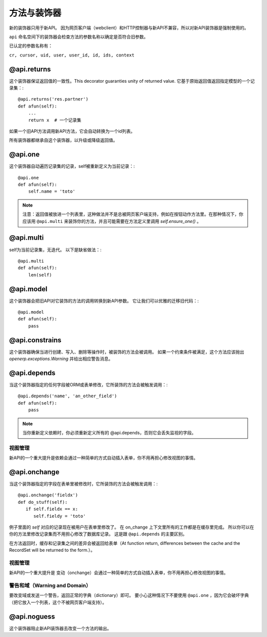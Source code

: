 方法与装饰器
================

新的装饰器只用于新API。
因为网页客户端（webclient）和HTTP控制器与新API不兼容，所以对新API装饰器是强制使用的。

``api`` 命名空间下的装饰器会检查方法的参数名称以确定是否符合旧参数。

已认定的参数名称有：

``cr, cursor, uid, user, user_id, id, ids, context``


@api.returns
------------------

这个装饰器保证返回值的一致性。This decorator guaranties unity of returned value.
它基于原始返回值返回指定模型的一个记录集：::

    @api.returns('res.partner')
    def afun(self):
        ...
        return x  # 一个记录集

如果一个旧API方法调用新API方法，它会自动转换为一个id列表。

所有装饰器都继承自这个装饰器，以升级或降级返回值。

@api.one
--------------

这个装饰器自动遍历记录集的记录，self被重新定义为当前记录：::

  @api.one
  def afun(self):
      self.name = 'toto'


.. note::
   注意：返回值被放进一个列表里，这种做法并不是总被网页客户端支持，例如在按钮动作方法里。在那种情况下，你应该用 ``@api.multi`` 来装饰你的方法，并且可能需要在方法定义里调用 `self.ensure_one()` 。


@api.multi
----------------

self为当前记录集，无迭代。
以下是缺省做法：::

   @api.multi
   def afun(self):
       len(self)

@api.model
----------------

这个装饰器会把旧API对它装饰的方法的调用转换到新API参数。
它让我们可以优雅的迁移旧代码：::

    @api.model
    def afun(self):
        pass

@api.constrains
---------------------

这个装饰器确保当进行创建、写入、删除等操作时，被装饰的方法会被调用。
如果一个约束条件被满足，这个方法应该抛出 `openerp.exceptions.Warning` 并给出相应警告消息。

@api.depends
------------------

当这个装饰器指定的任何字段被ORM或表单修改，它所装饰的方法会被触发调用：::

    @api.depends('name', 'an_other_field')
    def afun(self):
        pass


.. note::
   当你重新定义依赖时，你必须重新定义所有的 @api.depends，否则它会丢失监视的字段。

视图管理
################
新API的一个重大提升是依赖会通过一种简单的方式自动插入表单，你不用再担心修改视图的事情。



.. _@api.onchange:

@api.onchange
--------------------
当这个装饰器指定的字段在表单里被修改时，它所装饰的方法会被触发调用：::

  @api.onchange('fieldx')
  def do_stuff(self):
     if self.fieldx == x:
        self.fieldy = 'toto'

例子里面的 `self` 对应的记录现在被用户在表单里修改了。
在 on_change 上下文里所有的工作都是在缓存里完成。
所以你可以在你的方法里修改记录集而不用担心修改了数据库记录。
这是跟 ``@api.depends`` 的主要区别。

在方法返回时，缓存和记录集之间的差异会被返回给表单（At function return, differences between the cache and the RecordSet will be returned
to the form.）。

视图管理
###############
新API的一个重大提升是 变动（onchange）会通过一种简单的方式自动插入表单，你不用再担心修改视图的事情。

警告和域（Warning and Domain）
####################################
要改变域或发送一个警告，返回正常的字典（dictionary）即可。
要小心这种情况下不要使用 ``@api.one`` ，因为它会破坏字典（把它放入一个列表，这个不被网页客户端支持）。


@api.noguess
------------------

这个装饰器阻止新API装饰器去改变一个方法的输出。

